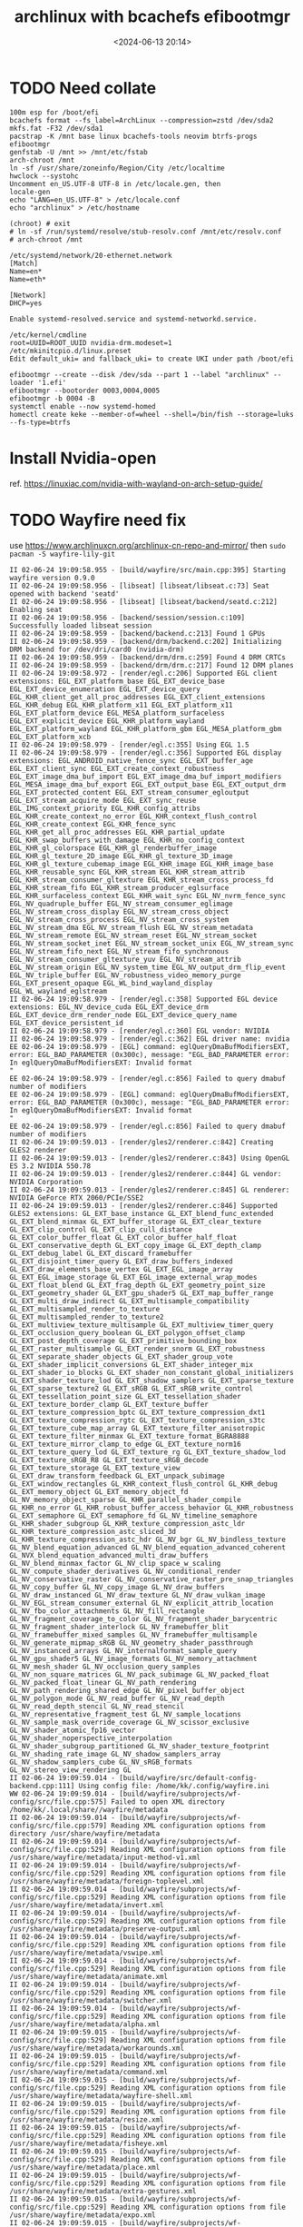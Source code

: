 #+title: archlinux with bcachefs efibootmgr
#+date: <2024-06-13 20:14>
#+description: 
#+filetags: tutorial
* TODO Need collate
#+begin_src shell
  100m esp for /boot/efi
  bcachefs format --fs_label=ArchLinux --compression=zstd /dev/sda2
  mkfs.fat -F32 /dev/sda1
  pacstrap -K /mnt base linux bcachefs-tools neovim btrfs-progs efibootmgr
  genfstab -U /mnt >> /mnt/etc/fstab
  arch-chroot /mnt
  ln -sf /usr/share/zoneinfo/Region/City /etc/localtime
  hwclock --systohc
  Uncomment en_US.UTF-8 UTF-8 in /etc/locale.gen, then
  locale-gen
  echo "LANG=en_US.UTF-8" > /etc/locale.conf
  echo "archlinux" > /etc/hostname

  (chroot) # exit
  # ln -sf /run/systemd/resolve/stub-resolv.conf /mnt/etc/resolv.conf
  # arch-chroot /mnt

  /etc/systemd/network/20-ethernet.network
  [Match]
  Name=en*
  Name=eth*

  [Network]
  DHCP=yes

  Enable systemd-resolved.service and systemd-networkd.service.

  /etc/kernel/cmdline
  root=UUID=ROOT_UUID nvidia-drm.modeset=1
  /etc/mkinitcpio.d/linux.preset
  Edit default_uki= and fallback_uki= to create UKI under path /boot/efi

  efibootmgr --create --disk /dev/sda --part 1 --label "archlinux" --loader '1.efi'
  efibootmgr --bootorder 0003,0004,0005
  efibootmgr -b 0004 -B
  systemctl enable --now systemd-homed
  homectl create keke --member-of=wheel --shell=/bin/fish --storage=luks --fs-type=btrfs
#+end_src

* Install Nvidia-open
ref. https://linuxiac.com/nvidia-with-wayland-on-arch-setup-guide/

* TODO Wayfire need fix
use https://www.archlinuxcn.org/archlinux-cn-repo-and-mirror/
then ~sudo pacman -S wayfire-lily-git~
#+begin_src shell
  II 02-06-24 19:09:58.955 - [build/wayfire/src/main.cpp:395] Starting wayfire version 0.9.0
  II 02-06-24 19:09:58.956 - [libseat] [libseat/libseat.c:73] Seat opened with backend 'seatd'
  II 02-06-24 19:09:58.956 - [libseat] [libseat/backend/seatd.c:212] Enabling seat
  II 02-06-24 19:09:58.956 - [backend/session/session.c:109] Successfully loaded libseat session
  II 02-06-24 19:09:58.959 - [backend/backend.c:213] Found 1 GPUs
  II 02-06-24 19:09:58.959 - [backend/drm/backend.c:202] Initializing DRM backend for /dev/dri/card0 (nvidia-drm)
  II 02-06-24 19:09:58.959 - [backend/drm/drm.c:259] Found 4 DRM CRTCs
  II 02-06-24 19:09:58.959 - [backend/drm/drm.c:217] Found 12 DRM planes
  II 02-06-24 19:09:58.972 - [render/egl.c:206] Supported EGL client extensions: EGL_EXT_platform_base EGL_EXT_device_base EGL_EXT_device_enumeration EGL_EXT_device_query EGL_KHR_client_get_all_proc_addresses EGL_EXT_client_extensions EGL_KHR_debug EGL_KHR_platform_x11 EGL_EXT_platform_x11 EGL_EXT_platform_device EGL_MESA_platform_surfaceless EGL_EXT_explicit_device EGL_KHR_platform_wayland EGL_EXT_platform_wayland EGL_KHR_platform_gbm EGL_MESA_platform_gbm EGL_EXT_platform_xcb
  II 02-06-24 19:09:58.979 - [render/egl.c:355] Using EGL 1.5
  II 02-06-24 19:09:58.979 - [render/egl.c:356] Supported EGL display extensions: EGL_ANDROID_native_fence_sync EGL_EXT_buffer_age EGL_EXT_client_sync EGL_EXT_create_context_robustness EGL_EXT_image_dma_buf_import EGL_EXT_image_dma_buf_import_modifiers EGL_MESA_image_dma_buf_export EGL_EXT_output_base EGL_EXT_output_drm EGL_EXT_protected_content EGL_EXT_stream_consumer_egloutput EGL_EXT_stream_acquire_mode EGL_EXT_sync_reuse EGL_IMG_context_priority EGL_KHR_config_attribs EGL_KHR_create_context_no_error EGL_KHR_context_flush_control EGL_KHR_create_context EGL_KHR_fence_sync EGL_KHR_get_all_proc_addresses EGL_KHR_partial_update EGL_KHR_swap_buffers_with_damage EGL_KHR_no_config_context EGL_KHR_gl_colorspace EGL_KHR_gl_renderbuffer_image EGL_KHR_gl_texture_2D_image EGL_KHR_gl_texture_3D_image EGL_KHR_gl_texture_cubemap_image EGL_KHR_image EGL_KHR_image_base EGL_KHR_reusable_sync EGL_KHR_stream EGL_KHR_stream_attrib EGL_KHR_stream_consumer_gltexture EGL_KHR_stream_cross_process_fd EGL_KHR_stream_fifo EGL_KHR_stream_producer_eglsurface EGL_KHR_surfaceless_context EGL_KHR_wait_sync EGL_NV_nvrm_fence_sync EGL_NV_quadruple_buffer EGL_NV_stream_consumer_eglimage EGL_NV_stream_cross_display EGL_NV_stream_cross_object EGL_NV_stream_cross_process EGL_NV_stream_cross_system EGL_NV_stream_dma EGL_NV_stream_flush EGL_NV_stream_metadata EGL_NV_stream_remote EGL_NV_stream_reset EGL_NV_stream_socket EGL_NV_stream_socket_inet EGL_NV_stream_socket_unix EGL_NV_stream_sync EGL_NV_stream_fifo_next EGL_NV_stream_fifo_synchronous EGL_NV_stream_consumer_gltexture_yuv EGL_NV_stream_attrib EGL_NV_stream_origin EGL_NV_system_time EGL_NV_output_drm_flip_event EGL_NV_triple_buffer EGL_NV_robustness_video_memory_purge EGL_EXT_present_opaque EGL_WL_bind_wayland_display EGL_WL_wayland_eglstream
  II 02-06-24 19:09:58.979 - [render/egl.c:358] Supported EGL device extensions: EGL_NV_device_cuda EGL_EXT_device_drm EGL_EXT_device_drm_render_node EGL_EXT_device_query_name EGL_EXT_device_persistent_id
  II 02-06-24 19:09:58.979 - [render/egl.c:360] EGL vendor: NVIDIA
  II 02-06-24 19:09:58.979 - [render/egl.c:362] EGL driver name: nvidia
  EE 02-06-24 19:09:58.979 - [EGL] command: eglQueryDmaBufModifiersEXT, error: EGL_BAD_PARAMETER (0x300c), message: "EGL_BAD_PARAMETER error: In eglQueryDmaBufModifiersEXT: Invalid format
  "
  EE 02-06-24 19:09:58.979 - [render/egl.c:856] Failed to query dmabuf number of modifiers
  EE 02-06-24 19:09:58.979 - [EGL] command: eglQueryDmaBufModifiersEXT, error: EGL_BAD_PARAMETER (0x300c), message: "EGL_BAD_PARAMETER error: In eglQueryDmaBufModifiersEXT: Invalid format
  "
  EE 02-06-24 19:09:58.979 - [render/egl.c:856] Failed to query dmabuf number of modifiers
  II 02-06-24 19:09:59.013 - [render/gles2/renderer.c:842] Creating GLES2 renderer
  II 02-06-24 19:09:59.013 - [render/gles2/renderer.c:843] Using OpenGL ES 3.2 NVIDIA 550.78
  II 02-06-24 19:09:59.013 - [render/gles2/renderer.c:844] GL vendor: NVIDIA Corporation
  II 02-06-24 19:09:59.013 - [render/gles2/renderer.c:845] GL renderer: NVIDIA GeForce RTX 2060/PCIe/SSE2
  II 02-06-24 19:09:59.013 - [render/gles2/renderer.c:846] Supported GLES2 extensions: GL_EXT_base_instance GL_EXT_blend_func_extended GL_EXT_blend_minmax GL_EXT_buffer_storage GL_EXT_clear_texture GL_EXT_clip_control GL_EXT_clip_cull_distance GL_EXT_color_buffer_float GL_EXT_color_buffer_half_float GL_EXT_conservative_depth GL_EXT_copy_image GL_EXT_depth_clamp GL_EXT_debug_label GL_EXT_discard_framebuffer GL_EXT_disjoint_timer_query GL_EXT_draw_buffers_indexed GL_EXT_draw_elements_base_vertex GL_EXT_EGL_image_array GL_EXT_EGL_image_storage GL_EXT_EGL_image_external_wrap_modes GL_EXT_float_blend GL_EXT_frag_depth GL_EXT_geometry_point_size GL_EXT_geometry_shader GL_EXT_gpu_shader5 GL_EXT_map_buffer_range GL_EXT_multi_draw_indirect GL_EXT_multisample_compatibility GL_EXT_multisampled_render_to_texture GL_EXT_multisampled_render_to_texture2 GL_EXT_multiview_texture_multisample GL_EXT_multiview_timer_query GL_EXT_occlusion_query_boolean GL_EXT_polygon_offset_clamp GL_EXT_post_depth_coverage GL_EXT_primitive_bounding_box GL_EXT_raster_multisample GL_EXT_render_snorm GL_EXT_robustness GL_EXT_separate_shader_objects GL_EXT_shader_group_vote GL_EXT_shader_implicit_conversions GL_EXT_shader_integer_mix GL_EXT_shader_io_blocks GL_EXT_shader_non_constant_global_initializers GL_EXT_shader_texture_lod GL_EXT_shadow_samplers GL_EXT_sparse_texture GL_EXT_sparse_texture2 GL_EXT_sRGB GL_EXT_sRGB_write_control GL_EXT_tessellation_point_size GL_EXT_tessellation_shader GL_EXT_texture_border_clamp GL_EXT_texture_buffer GL_EXT_texture_compression_bptc GL_EXT_texture_compression_dxt1 GL_EXT_texture_compression_rgtc GL_EXT_texture_compression_s3tc GL_EXT_texture_cube_map_array GL_EXT_texture_filter_anisotropic GL_EXT_texture_filter_minmax GL_EXT_texture_format_BGRA8888 GL_EXT_texture_mirror_clamp_to_edge GL_EXT_texture_norm16 GL_EXT_texture_query_lod GL_EXT_texture_rg GL_EXT_texture_shadow_lod GL_EXT_texture_sRGB_R8 GL_EXT_texture_sRGB_decode GL_EXT_texture_storage GL_EXT_texture_view GL_EXT_draw_transform_feedback GL_EXT_unpack_subimage GL_EXT_window_rectangles GL_KHR_context_flush_control GL_KHR_debug GL_EXT_memory_object GL_EXT_memory_object_fd GL_NV_memory_object_sparse GL_KHR_parallel_shader_compile GL_KHR_no_error GL_KHR_robust_buffer_access_behavior GL_KHR_robustness GL_EXT_semaphore GL_EXT_semaphore_fd GL_NV_timeline_semaphore GL_KHR_shader_subgroup GL_KHR_texture_compression_astc_ldr GL_KHR_texture_compression_astc_sliced_3d GL_KHR_texture_compression_astc_hdr GL_NV_bgr GL_NV_bindless_texture GL_NV_blend_equation_advanced GL_NV_blend_equation_advanced_coherent GL_NVX_blend_equation_advanced_multi_draw_buffers GL_NV_blend_minmax_factor GL_NV_clip_space_w_scaling GL_NV_compute_shader_derivatives GL_NV_conditional_render GL_NV_conservative_raster GL_NV_conservative_raster_pre_snap_triangles GL_NV_copy_buffer GL_NV_copy_image GL_NV_draw_buffers GL_NV_draw_instanced GL_NV_draw_texture GL_NV_draw_vulkan_image GL_NV_EGL_stream_consumer_external GL_NV_explicit_attrib_location GL_NV_fbo_color_attachments GL_NV_fill_rectangle GL_NV_fragment_coverage_to_color GL_NV_fragment_shader_barycentric GL_NV_fragment_shader_interlock GL_NV_framebuffer_blit GL_NV_framebuffer_mixed_samples GL_NV_framebuffer_multisample GL_NV_generate_mipmap_sRGB GL_NV_geometry_shader_passthrough GL_NV_instanced_arrays GL_NV_internalformat_sample_query GL_NV_gpu_shader5 GL_NV_image_formats GL_NV_memory_attachment GL_NV_mesh_shader GL_NV_occlusion_query_samples GL_NV_non_square_matrices GL_NV_pack_subimage GL_NV_packed_float GL_NV_packed_float_linear GL_NV_path_rendering GL_NV_path_rendering_shared_edge GL_NV_pixel_buffer_object GL_NV_polygon_mode GL_NV_read_buffer GL_NV_read_depth GL_NV_read_depth_stencil GL_NV_read_stencil GL_NV_representative_fragment_test GL_NV_sample_locations GL_NV_sample_mask_override_coverage GL_NV_scissor_exclusive GL_NV_shader_atomic_fp16_vector GL_NV_shader_noperspective_interpolation GL_NV_shader_subgroup_partitioned GL_NV_shader_texture_footprint GL_NV_shading_rate_image GL_NV_shadow_samplers_array GL_NV_shadow_samplers_cube GL_NV_sRGB_formats GL_NV_stereo_view_rendering GL
  II 02-06-24 19:09:59.014 - [build/wayfire/src/default-config-backend.cpp:111] Using config file: /home/kk/.config/wayfire.ini
  WW 02-06-24 19:09:59.014 - [build/wayfire/subprojects/wf-config/src/file.cpp:575] Failed to open XML directory /home/kk/.local/share//wayfire/metadata
  II 02-06-24 19:09:59.014 - [build/wayfire/subprojects/wf-config/src/file.cpp:579] Reading XML configuration options from directory /usr/share/wayfire/metadata
  II 02-06-24 19:09:59.014 - [build/wayfire/subprojects/wf-config/src/file.cpp:529] Reading XML configuration options from file /usr/share/wayfire/metadata/input-method-v1.xml
  II 02-06-24 19:09:59.014 - [build/wayfire/subprojects/wf-config/src/file.cpp:529] Reading XML configuration options from file /usr/share/wayfire/metadata/foreign-toplevel.xml
  II 02-06-24 19:09:59.014 - [build/wayfire/subprojects/wf-config/src/file.cpp:529] Reading XML configuration options from file /usr/share/wayfire/metadata/invert.xml
  II 02-06-24 19:09:59.014 - [build/wayfire/subprojects/wf-config/src/file.cpp:529] Reading XML configuration options from file /usr/share/wayfire/metadata/preserve-output.xml
  II 02-06-24 19:09:59.014 - [build/wayfire/subprojects/wf-config/src/file.cpp:529] Reading XML configuration options from file /usr/share/wayfire/metadata/vswipe.xml
  II 02-06-24 19:09:59.014 - [build/wayfire/subprojects/wf-config/src/file.cpp:529] Reading XML configuration options from file /usr/share/wayfire/metadata/animate.xml
  II 02-06-24 19:09:59.014 - [build/wayfire/subprojects/wf-config/src/file.cpp:529] Reading XML configuration options from file /usr/share/wayfire/metadata/switcher.xml
  II 02-06-24 19:09:59.014 - [build/wayfire/subprojects/wf-config/src/file.cpp:529] Reading XML configuration options from file /usr/share/wayfire/metadata/alpha.xml
  II 02-06-24 19:09:59.015 - [build/wayfire/subprojects/wf-config/src/file.cpp:529] Reading XML configuration options from file /usr/share/wayfire/metadata/workarounds.xml
  II 02-06-24 19:09:59.015 - [build/wayfire/subprojects/wf-config/src/file.cpp:529] Reading XML configuration options from file /usr/share/wayfire/metadata/command.xml
  II 02-06-24 19:09:59.015 - [build/wayfire/subprojects/wf-config/src/file.cpp:529] Reading XML configuration options from file /usr/share/wayfire/metadata/wayfire-shell.xml
  II 02-06-24 19:09:59.015 - [build/wayfire/subprojects/wf-config/src/file.cpp:529] Reading XML configuration options from file /usr/share/wayfire/metadata/resize.xml
  II 02-06-24 19:09:59.015 - [build/wayfire/subprojects/wf-config/src/file.cpp:529] Reading XML configuration options from file /usr/share/wayfire/metadata/fisheye.xml
  II 02-06-24 19:09:59.015 - [build/wayfire/subprojects/wf-config/src/file.cpp:529] Reading XML configuration options from file /usr/share/wayfire/metadata/place.xml
  II 02-06-24 19:09:59.015 - [build/wayfire/subprojects/wf-config/src/file.cpp:529] Reading XML configuration options from file /usr/share/wayfire/metadata/extra-gestures.xml
  II 02-06-24 19:09:59.015 - [build/wayfire/subprojects/wf-config/src/file.cpp:529] Reading XML configuration options from file /usr/share/wayfire/metadata/expo.xml
  II 02-06-24 19:09:59.015 - [build/wayfire/subprojects/wf-config/src/file.cpp:529] Reading XML configuration options from file /usr/share/wayfire/metadata/output.xml
  II 02-06-24 19:09:59.015 - [build/wayfire/subprojects/wf-config/src/file.cpp:529] Reading XML configuration options from file /usr/share/wayfire/metadata/blur.xml
  II 02-06-24 19:09:59.015 - [build/wayfire/subprojects/wf-config/src/file.cpp:529] Reading XML configuration options from file /usr/share/wayfire/metadata/ipc-rules.xml
  II 02-06-24 19:09:59.015 - [build/wayfire/subprojects/wf-config/src/file.cpp:529] Reading XML configuration options from file /usr/share/wayfire/metadata/idle.xml
  II 02-06-24 19:09:59.015 - [build/wayfire/subprojects/wf-config/src/file.cpp:529] Reading XML configuration options from file /usr/share/wayfire/metadata/ipc.xml
  II 02-06-24 19:09:59.015 - [build/wayfire/subprojects/wf-config/src/file.cpp:529] Reading XML configuration options from file /usr/share/wayfire/metadata/simple-tile.xml
  II 02-06-24 19:09:59.015 - [build/wayfire/subprojects/wf-config/src/file.cpp:529] Reading XML configuration options from file /usr/share/wayfire/metadata/input.xml
  II 02-06-24 19:09:59.016 - [build/wayfire/subprojects/wf-config/src/file.cpp:529] Reading XML configuration options from file /usr/share/wayfire/metadata/scale-title-filter.xml
  II 02-06-24 19:09:59.016 - [build/wayfire/subprojects/wf-config/src/file.cpp:529] Reading XML configuration options from file /usr/share/wayfire/metadata/oswitch.xml
  II 02-06-24 19:09:59.016 - [build/wayfire/subprojects/wf-config/src/file.cpp:529] Reading XML configuration options from file /usr/share/wayfire/metadata/cube.xml
  II 02-06-24 19:09:59.016 - [build/wayfire/subprojects/wf-config/src/file.cpp:529] Reading XML configuration options from file /usr/share/wayfire/metadata/grid.xml
  II 02-06-24 19:09:59.016 - [build/wayfire/subprojects/wf-config/src/file.cpp:529] Reading XML configuration options from file /usr/share/wayfire/metadata/wm-actions.xml
  II 02-06-24 19:09:59.016 - [build/wayfire/subprojects/wf-config/src/file.cpp:529] Reading XML configuration options from file /usr/share/wayfire/metadata/wsets.xml
  II 02-06-24 19:09:59.016 - [build/wayfire/subprojects/wf-config/src/file.cpp:529] Reading XML configuration options from file /usr/share/wayfire/metadata/xdg-activation.xml
  II 02-06-24 19:09:59.016 - [build/wayfire/subprojects/wf-config/src/file.cpp:529] Reading XML configuration options from file /usr/share/wayfire/metadata/fast-switcher.xml
  II 02-06-24 19:09:59.016 - [build/wayfire/subprojects/wf-config/src/file.cpp:529] Reading XML configuration options from file /usr/share/wayfire/metadata/core.xml
  II 02-06-24 19:09:59.016 - [build/wayfire/subprojects/wf-config/src/file.cpp:529] Reading XML configuration options from file /usr/share/wayfire/metadata/shortcuts-inhibit.xml
  II 02-06-24 19:09:59.016 - [build/wayfire/subprojects/wf-config/src/file.cpp:529] Reading XML configuration options from file /usr/share/wayfire/metadata/gtk-shell.xml
  II 02-06-24 19:09:59.016 - [build/wayfire/subprojects/wf-config/src/file.cpp:529] Reading XML configuration options from file /usr/share/wayfire/metadata/zoom.xml
  II 02-06-24 19:09:59.016 - [build/wayfire/subprojects/wf-config/src/file.cpp:529] Reading XML configuration options from file /usr/share/wayfire/metadata/vswitch.xml
  II 02-06-24 19:09:59.016 - [build/wayfire/subprojects/wf-config/src/file.cpp:529] Reading XML configuration options from file /usr/share/wayfire/metadata/input-device.xml
  II 02-06-24 19:09:59.016 - [build/wayfire/subprojects/wf-config/src/file.cpp:529] Reading XML configuration options from file /usr/share/wayfire/metadata/session-lock.xml
  II 02-06-24 19:09:59.016 - [build/wayfire/subprojects/wf-config/src/file.cpp:529] Reading XML configuration options from file /usr/share/wayfire/metadata/decoration.xml
  II 02-06-24 19:09:59.016 - [build/wayfire/subprojects/wf-config/src/file.cpp:529] Reading XML configuration options from file /usr/share/wayfire/metadata/scale.xml
  II 02-06-24 19:09:59.017 - [build/wayfire/subprojects/wf-config/src/file.cpp:529] Reading XML configuration options from file /usr/share/wayfire/metadata/autostart.xml
  II 02-06-24 19:09:59.017 - [build/wayfire/subprojects/wf-config/src/file.cpp:529] Reading XML configuration options from file /usr/share/wayfire/metadata/window-rules.xml
  II 02-06-24 19:09:59.017 - [build/wayfire/subprojects/wf-config/src/file.cpp:529] Reading XML configuration options from file /usr/share/wayfire/metadata/wrot.xml
  II 02-06-24 19:09:59.017 - [build/wayfire/subprojects/wf-config/src/file.cpp:529] Reading XML configuration options from file /usr/share/wayfire/metadata/move.xml
  II 02-06-24 19:09:59.017 - [build/wayfire/subprojects/wf-config/src/file.cpp:529] Reading XML configuration options from file /usr/share/wayfire/metadata/wobbly.xml
  EE 02-06-24 19:09:59.017 - [build/wayfire/subprojects/wf-config/src/compound-option.cpp:86] The option command/always_binding_launcher is neither specified nor has a default value
  EE 02-06-24 19:09:59.017 - [build/wayfire/subprojects/wf-config/src/compound-option.cpp:86] The option command/always_binding_light_down is neither specified nor has a default value
  EE 02-06-24 19:09:59.017 - [build/wayfire/subprojects/wf-config/src/compound-option.cpp:86] The option command/always_binding_light_up is neither specified nor has a default value
  EE 02-06-24 19:09:59.017 - [build/wayfire/subprojects/wf-config/src/compound-option.cpp:86] The option command/always_binding_lock is neither specified nor has a default value
  EE 02-06-24 19:09:59.017 - [build/wayfire/subprojects/wf-config/src/compound-option.cpp:86] The option command/always_binding_logout is neither specified nor has a default value
  EE 02-06-24 19:09:59.017 - [build/wayfire/subprojects/wf-config/src/compound-option.cpp:86] The option command/always_binding_mute is neither specified nor has a default value
  EE 02-06-24 19:09:59.017 - [build/wayfire/subprojects/wf-config/src/compound-option.cpp:86] The option command/always_binding_screenshot is neither specified nor has a default value
  EE 02-06-24 19:09:59.017 - [build/wayfire/subprojects/wf-config/src/compound-option.cpp:86] The option command/always_binding_screenshot_interactive is neither specified nor has a default value
  EE 02-06-24 19:09:59.017 - [build/wayfire/subprojects/wf-config/src/compound-option.cpp:86] The option command/always_binding_terminal is neither specified nor has a default value
  EE 02-06-24 19:09:59.017 - [build/wayfire/subprojects/wf-config/src/compound-option.cpp:86] The option command/always_binding_volume_down is neither specified nor has a default value
  EE 02-06-24 19:09:59.017 - [build/wayfire/subprojects/wf-config/src/compound-option.cpp:86] The option command/always_binding_volume_up is neither specified nor has a default value
  EE 02-06-24 19:09:59.017 - [build/wayfire/subprojects/wf-config/src/compound-option.cpp:86] The option command/binding_light_down is neither specified nor has a default value
  EE 02-06-24 19:09:59.017 - [build/wayfire/subprojects/wf-config/src/compound-option.cpp:86] The option command/binding_light_up is neither specified nor has a default value
  EE 02-06-24 19:09:59.017 - [build/wayfire/subprojects/wf-config/src/compound-option.cpp:86] The option command/binding_volume_down is neither specified nor has a default value
  EE 02-06-24 19:09:59.017 - [build/wayfire/subprojects/wf-config/src/compound-option.cpp:86] The option command/binding_volume_up is neither specified nor has a default value
  EE 02-06-24 19:09:59.017 - [build/wayfire/subprojects/wf-config/src/compound-option.cpp:86] The option command/release_binding_launcher is neither specified nor has a default value
  EE 02-06-24 19:09:59.017 - [build/wayfire/subprojects/wf-config/src/compound-option.cpp:86] The option command/release_binding_light_down is neither specified nor has a default value
  EE 02-06-24 19:09:59.017 - [build/wayfire/subprojects/wf-config/src/compound-option.cpp:86] The option command/release_binding_light_up is neither specified nor has a default value
  EE 02-06-24 19:09:59.017 - [build/wayfire/subprojects/wf-config/src/compound-option.cpp:86] The option command/release_binding_lock is neither specified nor has a default value
  EE 02-06-24 19:09:59.017 - [build/wayfire/subprojects/wf-config/src/compound-option.cpp:86] The option command/release_binding_logout is neither specified nor has a default value
  EE 02-06-24 19:09:59.017 - [build/wayfire/subprojects/wf-config/src/compound-option.cpp:86] The option command/release_binding_mute is neither specified nor has a default value
  EE 02-06-24 19:09:59.017 - [build/wayfire/subprojects/wf-config/src/compound-option.cpp:86] The option command/release_binding_screenshot is neither specified nor has a default value
  EE 02-06-24 19:09:59.017 - [build/wayfire/subprojects/wf-config/src/compound-option.cpp:86] The option command/release_binding_screenshot_interactive is neither specified nor has a default value
  EE 02-06-24 19:09:59.017 - [build/wayfire/subprojects/wf-config/src/compound-option.cpp:86] The option command/release_binding_terminal is neither specified nor has a default value
  EE 02-06-24 19:09:59.017 - [build/wayfire/subprojects/wf-config/src/compound-option.cpp:86] The option command/release_binding_volume_down is neither specified nor has a default value
  EE 02-06-24 19:09:59.017 - [build/wayfire/subprojects/wf-config/src/compound-option.cpp:86] The option command/release_binding_volume_up is neither specified nor has a default value
  EE 02-06-24 19:09:59.017 - [build/wayfire/subprojects/wf-config/src/compound-option.cpp:86] The option command/repeatable_binding_launcher is neither specified nor has a default value
  EE 02-06-24 19:09:59.017 - [build/wayfire/subprojects/wf-config/src/compound-option.cpp:86] The option command/repeatable_binding_lock is neither specified nor has a default value
  EE 02-06-24 19:09:59.017 - [build/wayfire/subprojects/wf-config/src/compound-option.cpp:86] The option command/repeatable_binding_logout is neither specified nor has a default value
  EE 02-06-24 19:09:59.017 - [build/wayfire/subprojects/wf-config/src/compound-option.cpp:86] The option command/repeatable_binding_mute is neither specified nor has a default value
  EE 02-06-24 19:09:59.017 - [build/wayfire/subprojects/wf-config/src/compound-option.cpp:86] The option command/repeatable_binding_screenshot is neither specified nor has a default value
  EE 02-06-24 19:09:59.017 - [build/wayfire/subprojects/wf-config/src/compound-option.cpp:86] The option command/repeatable_binding_screenshot_interactive is neither specified nor has a default value
  EE 02-06-24 19:09:59.017 - [build/wayfire/subprojects/wf-config/src/compound-option.cpp:86] The option command/repeatable_binding_terminal is neither specified nor has a default value
  EE 02-06-24 19:09:59.018 - [build/wayfire/subprojects/wf-config/src/compound-option.cpp:86] The option command/always_binding_launcher is neither specified nor has a default value
  EE 02-06-24 19:09:59.018 - [build/wayfire/subprojects/wf-config/src/compound-option.cpp:86] The option command/always_binding_light_down is neither specified nor has a default value
  EE 02-06-24 19:09:59.018 - [build/wayfire/subprojects/wf-config/src/compound-option.cpp:86] The option command/always_binding_light_up is neither specified nor has a default value
  EE 02-06-24 19:09:59.018 - [build/wayfire/subprojects/wf-config/src/compound-option.cpp:86] The option command/always_binding_lock is neither specified nor has a default value
  EE 02-06-24 19:09:59.018 - [build/wayfire/subprojects/wf-config/src/compound-option.cpp:86] The option command/always_binding_logout is neither specified nor has a default value
  EE 02-06-24 19:09:59.018 - [build/wayfire/subprojects/wf-config/src/compound-option.cpp:86] The option command/always_binding_mute is neither specified nor has a default value
  EE 02-06-24 19:09:59.018 - [build/wayfire/subprojects/wf-config/src/compound-option.cpp:86] The option command/always_binding_screenshot is neither specified nor has a default value
  EE 02-06-24 19:09:59.018 - [build/wayfire/subprojects/wf-config/src/compound-option.cpp:86] The option command/always_binding_screenshot_interactive is neither specified nor has a default value
  EE 02-06-24 19:09:59.018 - [build/wayfire/subprojects/wf-config/src/compound-option.cpp:86] The option command/always_binding_terminal is neither specified nor has a default value
  EE 02-06-24 19:09:59.018 - [build/wayfire/subprojects/wf-config/src/compound-option.cpp:86] The option command/always_binding_volume_down is neither specified nor has a default value
  EE 02-06-24 19:09:59.018 - [build/wayfire/subprojects/wf-config/src/compound-option.cpp:86] The option command/always_binding_volume_up is neither specified nor has a default value
  EE 02-06-24 19:09:59.018 - [build/wayfire/subprojects/wf-config/src/compound-option.cpp:86] The option command/binding_light_down is neither specified nor has a default value
  EE 02-06-24 19:09:59.018 - [build/wayfire/subprojects/wf-config/src/compound-option.cpp:86] The option command/binding_light_up is neither specified nor has a default value
  EE 02-06-24 19:09:59.018 - [build/wayfire/subprojects/wf-config/src/compound-option.cpp:86] The option command/binding_volume_down is neither specified nor has a default value
  EE 02-06-24 19:09:59.018 - [build/wayfire/subprojects/wf-config/src/compound-option.cpp:86] The option command/binding_volume_up is neither specified nor has a default value
  EE 02-06-24 19:09:59.018 - [build/wayfire/subprojects/wf-config/src/compound-option.cpp:86] The option command/release_binding_launcher is neither specified nor has a default value
  EE 02-06-24 19:09:59.018 - [build/wayfire/subprojects/wf-config/src/compound-option.cpp:86] The option command/release_binding_light_down is neither specified nor has a default value
  EE 02-06-24 19:09:59.018 - [build/wayfire/subprojects/wf-config/src/compound-option.cpp:86] The option command/release_binding_light_up is neither specified nor has a default value
  EE 02-06-24 19:09:59.018 - [build/wayfire/subprojects/wf-config/src/compound-option.cpp:86] The option command/release_binding_lock is neither specified nor has a default value
  EE 02-06-24 19:09:59.018 - [build/wayfire/subprojects/wf-config/src/compound-option.cpp:86] The option command/release_binding_logout is neither specified nor has a default value
  EE 02-06-24 19:09:59.018 - [build/wayfire/subprojects/wf-config/src/compound-option.cpp:86] The option command/release_binding_mute is neither specified nor has a default value
  EE 02-06-24 19:09:59.018 - [build/wayfire/subprojects/wf-config/src/compound-option.cpp:86] The option command/release_binding_screenshot is neither specified nor has a default value
  EE 02-06-24 19:09:59.018 - [build/wayfire/subprojects/wf-config/src/compound-option.cpp:86] The option command/release_binding_screenshot_interactive is neither specified nor has a default value
  EE 02-06-24 19:09:59.018 - [build/wayfire/subprojects/wf-config/src/compound-option.cpp:86] The option command/release_binding_terminal is neither specified nor has a default value
  EE 02-06-24 19:09:59.018 - [build/wayfire/subprojects/wf-config/src/compound-option.cpp:86] The option command/release_binding_volume_down is neither specified nor has a default value
  EE 02-06-24 19:09:59.018 - [build/wayfire/subprojects/wf-config/src/compound-option.cpp:86] The option command/release_binding_volume_up is neither specified nor has a default value
  EE 02-06-24 19:09:59.018 - [build/wayfire/subprojects/wf-config/src/compound-option.cpp:86] The option command/repeatable_binding_launcher is neither specified nor has a default value
  EE 02-06-24 19:09:59.018 - [build/wayfire/subprojects/wf-config/src/compound-option.cpp:86] The option command/repeatable_binding_lock is neither specified nor has a default value
  EE 02-06-24 19:09:59.018 - [build/wayfire/subprojects/wf-config/src/compound-option.cpp:86] The option command/repeatable_binding_logout is neither specified nor has a default value
  EE 02-06-24 19:09:59.018 - [build/wayfire/subprojects/wf-config/src/compound-option.cpp:86] The option command/repeatable_binding_mute is neither specified nor has a default value
  EE 02-06-24 19:09:59.018 - [build/wayfire/subprojects/wf-config/src/compound-option.cpp:86] The option command/repeatable_binding_screenshot is neither specified nor has a default value
  EE 02-06-24 19:09:59.018 - [build/wayfire/subprojects/wf-config/src/compound-option.cpp:86] The option command/repeatable_binding_screenshot_interactive is neither specified nor has a default value
  EE 02-06-24 19:09:59.018 - [build/wayfire/subprojects/wf-config/src/compound-option.cpp:86] The option command/repeatable_binding_terminal is neither specified nor has a default value
  II 02-06-24 19:09:59.018 - [backend/headless/backend.c:67] Creating headless backend
  II 02-06-24 19:09:59.019 - [backend/headless/backend.c:17] Starting headless backend
  II 02-06-24 19:09:59.019 - [build/wayfire/src/main.cpp:468] Using socket name wayland-1
  II 02-06-24 19:09:59.818 - [build/wayfire/src/core/seat/input-manager.cpp:47] handle new input: Power Button, default mapping: Power Button
  II 02-06-24 19:09:59.823 - [build/wayfire/src/core/seat/input-manager.cpp:47] handle new input: Power Button, default mapping: Power Button
  II 02-06-24 19:09:59.828 - [build/wayfire/src/core/seat/input-manager.cpp:47] handle new input: Yubico YubiKey OTP+FIDO+CCID, default mapping: Yubico YubiKey OTP+FIDO+CCID
  II 02-06-24 19:09:59.833 - [build/wayfire/src/core/seat/input-manager.cpp:47] handle new input: Y&R YR6095, default mapping: Y&R YR6095
  II 02-06-24 19:09:59.838 - [build/wayfire/src/core/seat/input-manager.cpp:47] handle new input: Y&R YR6095 Mouse, default mapping: Y&R YR6095 Mouse
  II 02-06-24 19:09:59.838 - [build/wayfire/src/core/seat/input-manager.cpp:47] handle new input: Y&R YR6095 System Control, default mapping: Y&R YR6095 System Control
  II 02-06-24 19:09:59.843 - [build/wayfire/src/core/seat/input-manager.cpp:47] handle new input: Y&R YR6095 Consumer Control, default mapping: Y&R YR6095 Consumer Control
  II 02-06-24 19:09:59.847 - [build/wayfire/src/core/seat/input-manager.cpp:47] handle new input: Y&R YR6095 Consumer Control, default mapping: Y&R YR6095 Consumer Control
  II 02-06-24 19:09:59.847 - [build/wayfire/src/core/seat/input-manager.cpp:47] handle new input: Y&R YR6095 Keyboard, default mapping: Y&R YR6095 Keyboard
  II 02-06-24 19:09:59.852 - [build/wayfire/src/core/seat/input-manager.cpp:47] handle new input: Logitech G Pro , default mapping: Logitech G Pro 
  II 02-06-24 19:09:59.857 - [build/wayfire/src/core/seat/input-manager.cpp:47] handle new input: Logitech G Pro , default mapping: Logitech G Pro 
  II 02-06-24 19:09:59.857 - [backend/drm/drm.c:1556] Scanning DRM connectors on /dev/dri/card0
  II 02-06-24 19:09:59.858 - [backend/drm/drm.c:1607] Found connector 'DVI-D-1'
  II 02-06-24 19:09:59.858 - [backend/drm/drm.c:1607] Found connector 'HDMI-A-1'
  II 02-06-24 19:09:59.961 - [backend/drm/drm.c:1607] Found connector 'DP-1'
  II 02-06-24 19:09:59.961 - [backend/drm/drm.c:1632] 'DP-1' connected
  II 02-06-24 19:09:59.961 - [backend/drm/drm.c:1440] Detected modes:
  II 02-06-24 19:09:59.961 - [backend/drm/drm.c:1468]   3840x2160 @ 160.000 Hz 
  II 02-06-24 19:09:59.961 - [backend/drm/drm.c:1468]   3840x2160 @ 144.000 Hz 
  II 02-06-24 19:09:59.961 - [backend/drm/drm.c:1468]   3840x2160 @ 119.880 Hz 
  II 02-06-24 19:09:59.961 - [backend/drm/drm.c:1468]   3840x2160 @ 94.981 Hz 
  II 02-06-24 19:09:59.961 - [backend/drm/drm.c:1468]   3840x2160 @ 59.940 Hz 
  II 02-06-24 19:09:59.961 - [backend/drm/drm.c:1468]   3840x2160 @ 59.997 Hz 
  II 02-06-24 19:09:59.961 - [backend/drm/drm.c:1468]   3840x2160 @ 29.970 Hz 
  II 02-06-24 19:09:59.961 - [backend/drm/drm.c:1468]   2560x1440 @ 144.000 Hz 
  II 02-06-24 19:09:59.961 - [backend/drm/drm.c:1468]   1920x1080 @ 119.930 Hz 
  II 02-06-24 19:09:59.961 - [backend/drm/drm.c:1468]   1920x1080 @ 119.879 Hz 
  II 02-06-24 19:09:59.961 - [backend/drm/drm.c:1468]   1920x1080 @ 60.000 Hz 
  II 02-06-24 19:09:59.961 - [backend/drm/drm.c:1468]   1920x1080 @ 59.939 Hz 
  II 02-06-24 19:09:59.961 - [backend/drm/drm.c:1468]   1920x1080 @ 50.000 Hz 
  II 02-06-24 19:09:59.961 - [backend/drm/drm.c:1468]   1680x1050 @ 119.986 Hz 
  II 02-06-24 19:09:59.961 - [backend/drm/drm.c:1468]   1680x1050 @ 59.954 Hz 
  II 02-06-24 19:09:59.961 - [backend/drm/drm.c:1468]   1600x900 @ 60.000 Hz 
  II 02-06-24 19:09:59.961 - [backend/drm/drm.c:1468]   1280x1024 @ 119.958 Hz 
  II 02-06-24 19:09:59.961 - [backend/drm/drm.c:1468]   1280x1024 @ 75.025 Hz 
  II 02-06-24 19:09:59.961 - [backend/drm/drm.c:1468]   1280x1024 @ 60.020 Hz 
  II 02-06-24 19:09:59.961 - [backend/drm/drm.c:1468]   1440x900 @ 59.999 Hz 
  II 02-06-24 19:09:59.961 - [backend/drm/drm.c:1468]   1440x900 @ 59.887 Hz 
  II 02-06-24 19:09:59.961 - [backend/drm/drm.c:1468]   1280x720 @ 59.943 Hz 
  II 02-06-24 19:09:59.961 - [backend/drm/drm.c:1468]   1280x720 @ 50.000 Hz 
  II 02-06-24 19:09:59.961 - [backend/drm/drm.c:1468]   1024x768 @ 75.029 Hz 
  II 02-06-24 19:09:59.961 - [backend/drm/drm.c:1468]   1024x768 @ 70.069 Hz 
  II 02-06-24 19:09:59.962 - [backend/drm/drm.c:1468]   1024x768 @ 60.004 Hz 
  II 02-06-24 19:09:59.962 - [backend/drm/drm.c:1468]   800x600 @ 75.000 Hz 
  II 02-06-24 19:09:59.962 - [backend/drm/drm.c:1468]   800x600 @ 72.188 Hz 
  II 02-06-24 19:09:59.962 - [backend/drm/drm.c:1468]   800x600 @ 60.317 Hz 
  II 02-06-24 19:09:59.962 - [backend/drm/drm.c:1468]   720x576 @ 50.000 Hz 
  II 02-06-24 19:09:59.962 - [backend/drm/drm.c:1468]   720x480 @ 59.940 Hz 
  II 02-06-24 19:09:59.962 - [backend/drm/drm.c:1468]   640x480 @ 75.000 Hz 
  II 02-06-24 19:09:59.962 - [backend/drm/drm.c:1468]   640x480 @ 72.809 Hz 
  II 02-06-24 19:09:59.962 - [backend/drm/drm.c:1468]   640x480 @ 59.940 Hz 
  II 02-06-24 19:09:59.962 - [backend/drm/drm.c:1468]   640x480 @ 59.929 Hz 
  II 02-06-24 19:09:59.962 - [backend/drm/drm.c:1488] Physical size: 600x340
  II 02-06-24 19:09:59.962 - [backend/drm/drm.c:1607] Found connector 'HDMI-A-2'
  II 02-06-24 19:09:59.962 - [backend/drm/drm.c:1668] connector DP-1: Requesting modeset
  II 02-06-24 19:09:59.962 - [build/wayfire/src/core/output-layout.cpp:1171] new output: DP-1 ("HKC OVERSEAS LIMITED VG273U PRO 0000000000001")
  II 02-06-24 19:09:59.962 - [build/wayfire/src/core/output-layout.cpp:455] loaded mode auto
  II 02-06-24 19:09:59.966 - [backend/drm/drm.c:790] connector DP-1: Modesetting with 640x480 @ 59.929 Hz
  (type equals variant: [type: string, value: toplevel] | (type equals variant: [type: string, value: x-or] & focusable equals variant: [type: bool, value: 1]))
  type equals variant: [type: string, value: overlay]
  false
  false
  false
  false
  false
  EE 02-06-24 19:10:00.124 - [types/wlr_cursor.c:1174] Cannot map device "Power Button" to output (not found in this cursor)
  EE 02-06-24 19:10:00.124 - [types/wlr_cursor.c:1174] Cannot map device "Power Button" to output (not found in this cursor)
  EE 02-06-24 19:10:00.124 - [types/wlr_cursor.c:1174] Cannot map device "Yubico YubiKey OTP+FIDO+CCID" to output (not found in this cursor)
  EE 02-06-24 19:10:00.124 - [types/wlr_cursor.c:1174] Cannot map device "Y&R YR6095" to output (not found in this cursor)
  EE 02-06-24 19:10:00.124 - [types/wlr_cursor.c:1174] Cannot map device "Y&R YR6095 System Control" to output (not found in this cursor)
  EE 02-06-24 19:10:00.124 - [types/wlr_cursor.c:1174] Cannot map device "Y&R YR6095 Consumer Control" to output (not found in this cursor)
  EE 02-06-24 19:10:00.124 - [types/wlr_cursor.c:1174] Cannot map device "Y&R YR6095 Keyboard" to output (not found in this cursor)
  EE 02-06-24 19:10:00.124 - [types/wlr_cursor.c:1174] Cannot map device "Logitech G Pro " to output (not found in this cursor)
  II 02-06-24 19:10:00.127 - [xwayland/server.c:108] Starting Xwayland on :0
  II 02-06-24 19:10:00.234 - [build/wayfire/src/view/xwayland.cpp:283] loading xwayland cursor 0x5bd7b9fedea0
  II 02-06-24 19:10:00.234 - [build/wayfire/src/view/xwayland.cpp:287] setting xwayland cursor 0x5bd7b9fed720
  II 02-06-24 19:10:07.317 - [build/wayfire/src/core/seat/input-manager.cpp:106] remove input: Logitech G Pro 
  II 02-06-24 19:10:07.317 - [build/wayfire/src/core/seat/input-manager.cpp:106] remove input: Logitech G Pro 
  II 02-06-24 19:10:07.317 - [build/wayfire/src/core/seat/input-manager.cpp:106] remove input: Y&R YR6095 Keyboard
  II 02-06-24 19:10:07.317 - [build/wayfire/src/core/seat/input-manager.cpp:106] remove input: Y&R YR6095 Consumer Control
  II 02-06-24 19:10:07.317 - [build/wayfire/src/core/seat/input-manager.cpp:106] remove input: Y&R YR6095 Consumer Control
  II 02-06-24 19:10:07.317 - [build/wayfire/src/core/seat/input-manager.cpp:106] remove input: Y&R YR6095 System Control
  II 02-06-24 19:10:07.318 - [build/wayfire/src/core/seat/input-manager.cpp:106] remove input: Y&R YR6095 Mouse
  II 02-06-24 19:10:07.318 - [build/wayfire/src/core/seat/input-manager.cpp:106] remove input: Y&R YR6095
  II 02-06-24 19:10:07.318 - [build/wayfire/src/core/seat/input-manager.cpp:106] remove input: Yubico YubiKey OTP+FIDO+CCID
  II 02-06-24 19:10:07.404 - [build/wayfire/src/core/seat/input-manager.cpp:106] remove input: Power Button
  II 02-06-24 19:10:07.404 - [build/wayfire/src/core/seat/input-manager.cpp:106] remove input: Power Button
  II 02-06-24 19:10:07.404 - [libseat] [libseat/backend/seatd.c:207] Disabling seat
  II 02-06-24 19:10:07.404 - [backend/drm/backend.c:143] DRM fd paused
  II 02-06-24 19:10:12.211 - [build/wayfire/src/main.cpp:484] Got SIGINT, shutting down
  II 02-06-24 19:10:12.211 - [build/wayfire/src/core/core.cpp:274] Unloading plugins...
  II 02-06-24 19:10:12.212 - [build/wayfire/src/core/core.cpp:279] Stopping clients...
  II 02-06-24 19:10:12.212 - [build/wayfire/src/core/core.cpp:281] Freeing resources...
  II 02-06-24 19:10:12.215 - [build/wayfire/src/main.cpp:491] Shutdown successful!
  
#+end_src
